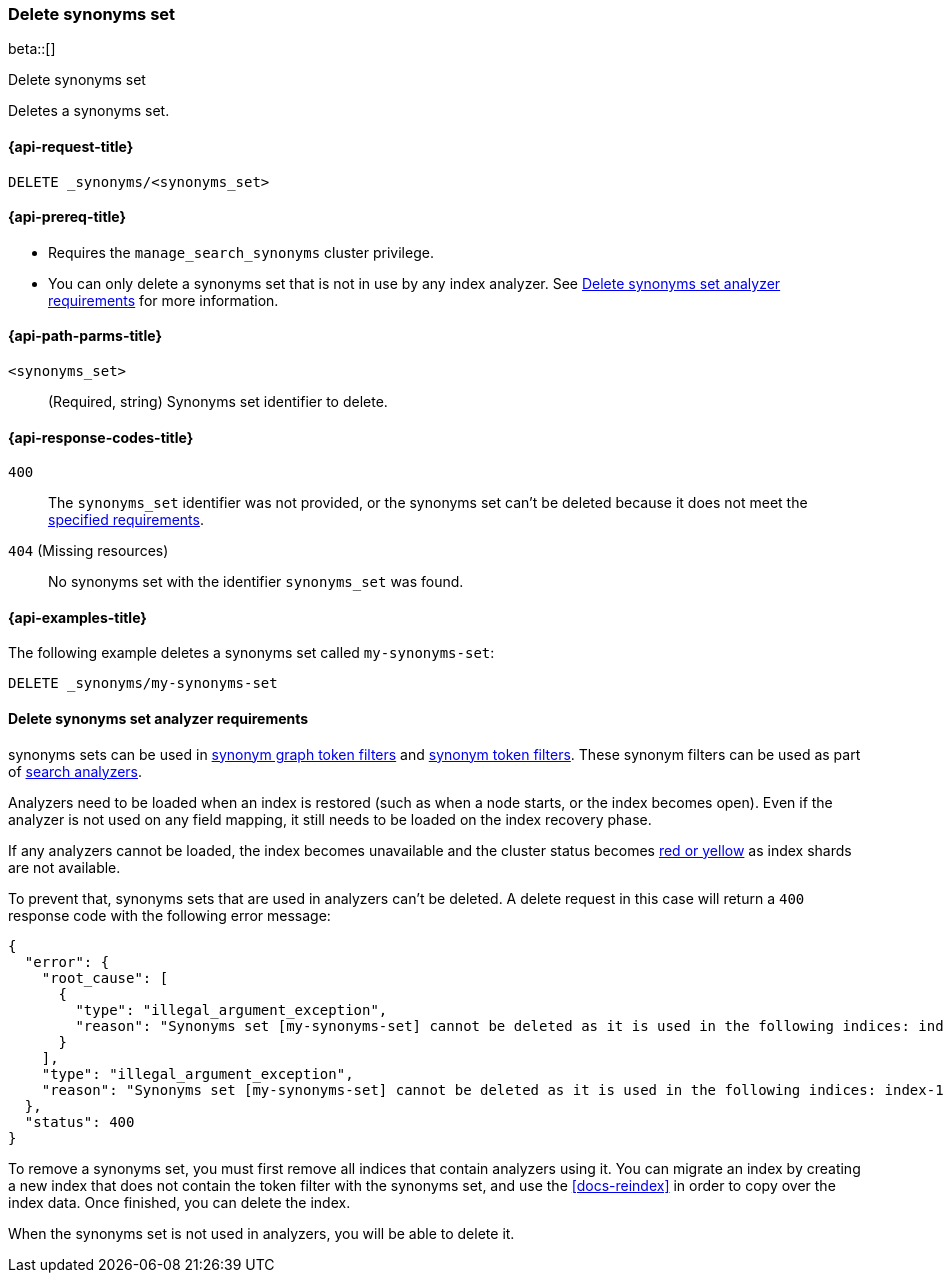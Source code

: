 [[delete-synonyms-set]]
=== Delete synonyms set

beta::[]

++++
<titleabbrev>Delete synonyms set</titleabbrev>
++++

Deletes a synonyms set.

[[delete-synonyms-set-request]]
==== {api-request-title}

`DELETE _synonyms/<synonyms_set>`

[[delete-synonyms-set-prereqs]]
==== {api-prereq-title}

* Requires the `manage_search_synonyms` cluster privilege.
* You can only delete a synonyms set that is not in use by any index analyzer. See <<delete-synonym-set-analyzer-requirements>> for more information.

[[delete-synonyms-set-path-params]]
==== {api-path-parms-title}

`<synonyms_set>`::
(Required, string)
Synonyms set identifier to delete.


[[delete-synonyms-set-response-codes]]
==== {api-response-codes-title}

`400`::
The `synonyms_set` identifier was not provided, or the synonyms set can't be deleted because it does not meet the <<delete-synonym-set-analyzer-requirements,specified requirements>>.

`404` (Missing resources)::
No synonyms set with the identifier `synonyms_set` was found.

[[delete-synonyms-set-example]]
==== {api-examples-title}

The following example deletes a synonyms set called `my-synonyms-set`:

[source,console]
----
DELETE _synonyms/my-synonyms-set
----


[discrete]
[[delete-synonym-set-analyzer-requirements]]
==== Delete synonyms set analyzer requirements

synonyms sets can be used in  <<analysis-synonym-graph-tokenfilter,synonym graph token filters>> and <<analysis-synonym-tokenfilter,synonym token filters>>.
These synonym filters can be used as part of <<search-analyzer, search analyzers>>.

Analyzers need to be loaded when an index is restored (such as when a node starts, or the index becomes open).
Even if the analyzer is not used on any field mapping, it still needs to be loaded on the index recovery phase.

If any analyzers cannot be loaded, the index becomes unavailable and the cluster status becomes <<red-yellow-cluster-status,red or yellow>> as index shards are not available.

To prevent that, synonyms sets that are used in analyzers can't be deleted.
A delete request in this case will return a `400` response code with the following error message:

[source,console-result]
----
{
  "error": {
    "root_cause": [
      {
        "type": "illegal_argument_exception",
        "reason": "Synonyms set [my-synonyms-set] cannot be deleted as it is used in the following indices: index-1, index-2"
      }
    ],
    "type": "illegal_argument_exception",
    "reason": "Synonyms set [my-synonyms-set] cannot be deleted as it is used in the following indices: index-1, index-2"
  },
  "status": 400
}
----
// TEST[skip:TBD]

To remove a synonyms set, you must first remove all indices that contain analyzers using it.
You can migrate an index by creating a new index that does not contain the token filter with the synonyms set, and use the <<docs-reindex>> in order to copy over the index data.
Once finished, you can delete the index.

When the synonyms set is not used in analyzers, you will be able to delete it.



